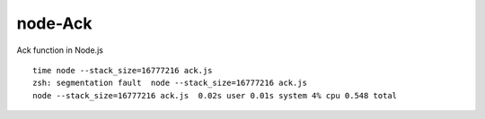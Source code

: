 ========
node-Ack
========

Ack function in Node.js

::

  time node --stack_size=16777216 ack.js
  zsh: segmentation fault  node --stack_size=16777216 ack.js
  node --stack_size=16777216 ack.js  0.02s user 0.01s system 4% cpu 0.548 total


